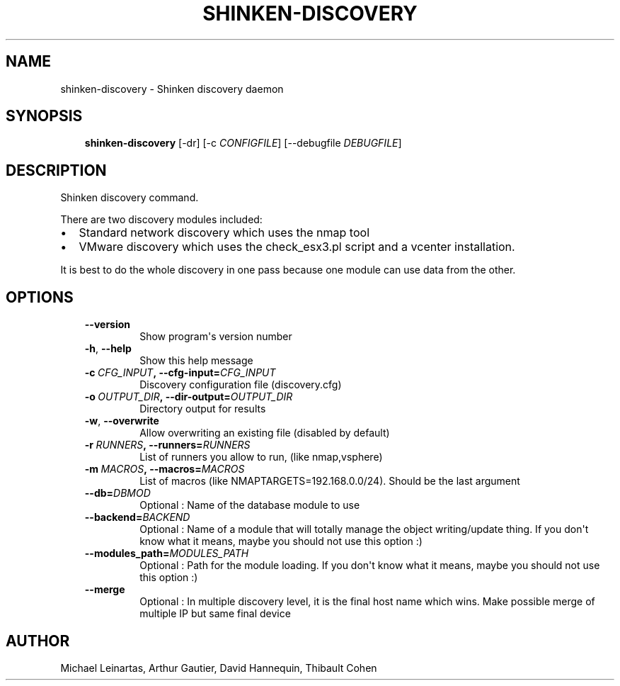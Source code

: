 .\" Man page generated from reStructuredText.
.
.TH SHINKEN-DISCOVERY 8 "2014-04-24" "2.0.1" "Shinken commands"
.SH NAME
shinken-discovery \- Shinken discovery daemon
.
.nr rst2man-indent-level 0
.
.de1 rstReportMargin
\\$1 \\n[an-margin]
level \\n[rst2man-indent-level]
level margin: \\n[rst2man-indent\\n[rst2man-indent-level]]
-
\\n[rst2man-indent0]
\\n[rst2man-indent1]
\\n[rst2man-indent2]
..
.de1 INDENT
.\" .rstReportMargin pre:
. RS \\$1
. nr rst2man-indent\\n[rst2man-indent-level] \\n[an-margin]
. nr rst2man-indent-level +1
.\" .rstReportMargin post:
..
.de UNINDENT
. RE
.\" indent \\n[an-margin]
.\" old: \\n[rst2man-indent\\n[rst2man-indent-level]]
.nr rst2man-indent-level -1
.\" new: \\n[rst2man-indent\\n[rst2man-indent-level]]
.in \\n[rst2man-indent\\n[rst2man-indent-level]]u
..
.SH SYNOPSIS
.INDENT 0.0
.INDENT 3.5
\fBshinken\-discovery\fP [\-dr] [\-c \fICONFIGFILE\fP] [\-\-debugfile \fIDEBUGFILE\fP]
.UNINDENT
.UNINDENT
.SH DESCRIPTION
.sp
Shinken discovery command.
.sp
There are two discovery modules included:
.INDENT 0.0
.IP \(bu 2
Standard network discovery which uses the nmap tool
.IP \(bu 2
VMware discovery which uses the check_esx3.pl script and a vcenter installation.
.UNINDENT
.sp
It is best to do the whole discovery in one pass because one module can use data from the other.
.SH OPTIONS
.INDENT 0.0
.INDENT 3.5
.INDENT 0.0
.TP
.B \-\-version
Show program\(aqs version number
.TP
.B \-h\fP,\fB  \-\-help
Show this help message
.TP
.BI \-c \ CFG_INPUT\fP,\fB \ \-\-cfg\-input\fB= CFG_INPUT
Discovery configuration file (discovery.cfg)
.TP
.BI \-o \ OUTPUT_DIR\fP,\fB \ \-\-dir\-output\fB= OUTPUT_DIR
Directory output for results
.TP
.B \-w\fP,\fB  \-\-overwrite
Allow overwriting an existing file (disabled by default)
.TP
.BI \-r \ RUNNERS\fP,\fB \ \-\-runners\fB= RUNNERS
List of runners you allow to run, (like nmap,vsphere)
.TP
.BI \-m \ MACROS\fP,\fB \ \-\-macros\fB= MACROS
List of macros (like NMAPTARGETS=192.168.0.0/24).
Should be the last argument
.TP
.BI \-\-db\fB= DBMOD
Optional : Name of the database module to use
.TP
.BI \-\-backend\fB= BACKEND
Optional : Name of a module that will totally manage
the object writing/update thing. If you don\(aqt know what it means, maybe you should not use this option :)
.TP
.BI \-\-modules_path\fB= MODULES_PATH
Optional : Path for the module loading. If you don\(aqt know what it means, maybe you should not use this option :)
.TP
.B \-\-merge
Optional : In multiple discovery level, it is the final host name which wins. Make possible merge of multiple IP but same final device
.UNINDENT
.UNINDENT
.UNINDENT
.SH AUTHOR
Michael Leinartas,
Arthur Gautier,
David Hannequin,
Thibault Cohen
.\" Generated by docutils manpage writer.
.
